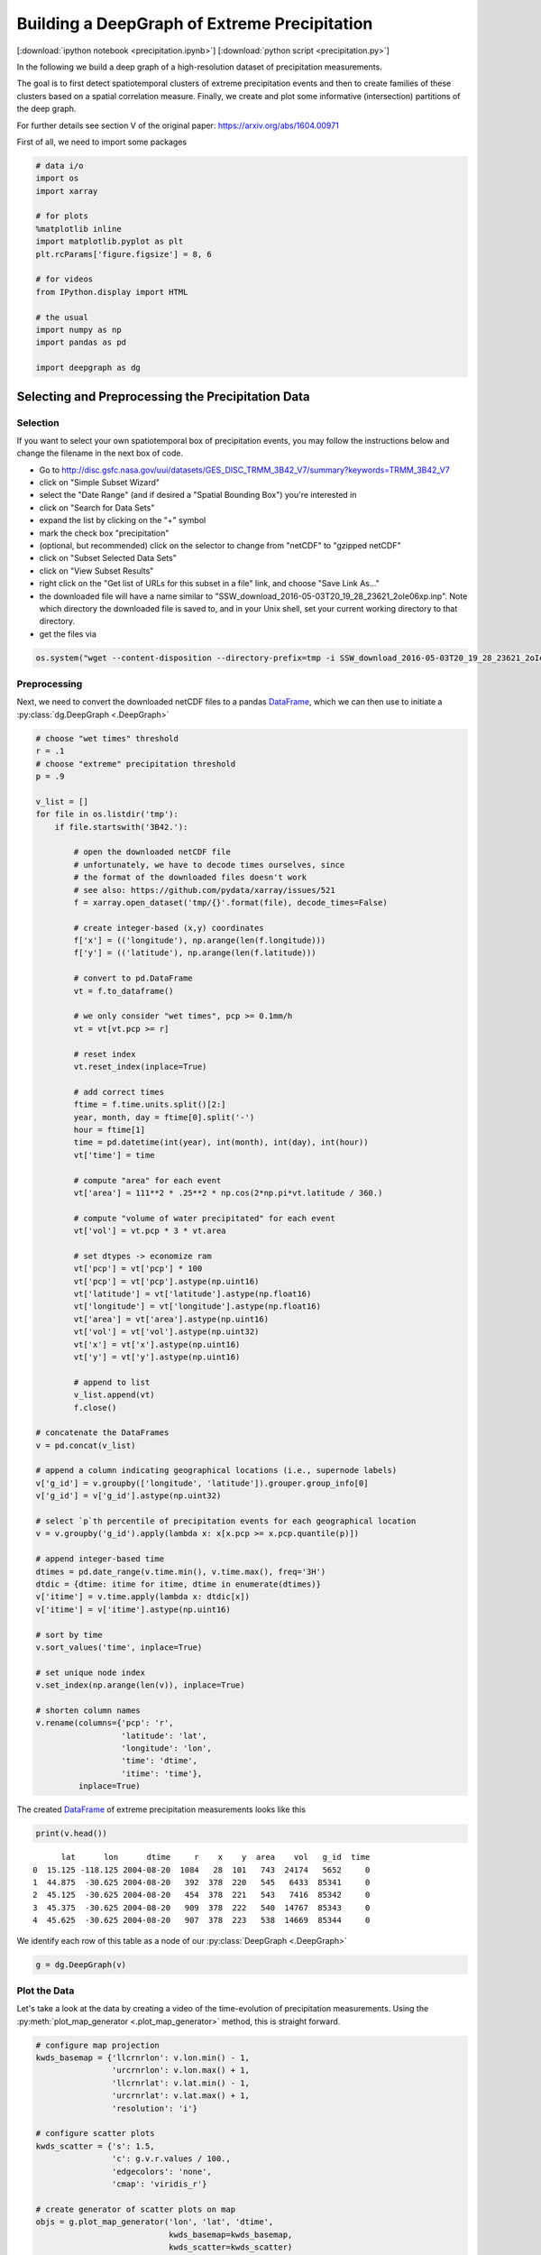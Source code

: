 
.. _tutorial_pcp:

Building a DeepGraph of Extreme Precipitation
=============================================

[:download:`ipython notebook <precipitation.ipynb>`] [:download:`python script <precipitation.py>`]

In the following we build a deep graph of a high-resolution dataset of
precipitation measurements.

The goal is to first detect spatiotemporal clusters of extreme
precipitation events and then to create families of these clusters based
on a spatial correlation measure. Finally, we create and plot some
informative (intersection) partitions of the deep graph.

For further details see section V of the original paper:
https://arxiv.org/abs/1604.00971

First of all, we need to import some packages

.. code:: python

    # data i/o
    import os
    import xarray
    
    # for plots
    %matplotlib inline
    import matplotlib.pyplot as plt
    plt.rcParams['figure.figsize'] = 8, 6
    
    # for videos
    from IPython.display import HTML
    
    # the usual
    import numpy as np
    import pandas as pd
    
    import deepgraph as dg

Selecting and Preprocessing the Precipitation Data
--------------------------------------------------

Selection
~~~~~~~~~

If you want to select your own spatiotemporal box of precipitation
events, you may follow the instructions below and change the filename in
the next box of code.

-  Go to
   http://disc.gsfc.nasa.gov/uui/datasets/GES\_DISC\_TRMM\_3B42\_V7/summary?keywords=TRMM\_3B42\_V7
-  click on "Simple Subset Wizard"
-  select the "Date Range" (and if desired a "Spatial Bounding Box")
   you're interested in
-  click on "Search for Data Sets"
-  expand the list by clicking on the "+" symbol
-  mark the check box "precipitation"
-  (optional, but recommended) click on the selector to change from
   "netCDF" to "gzipped netCDF"
-  click on "Subset Selected Data Sets"
-  click on "View Subset Results"
-  right click on the "Get list of URLs for this subset in a file" link,
   and choose "Save Link As..."
-  the downloaded file will have a name similar to
   "SSW\_download\_2016-05-03T20\_19\_28\_23621\_2oIe06xp.inp". Note
   which directory the downloaded file is saved to, and in your Unix
   shell, set your current working directory to that directory.
-  get the files via

.. code:: python

    os.system("wget --content-disposition --directory-prefix=tmp -i SSW_download_2016-05-03T20_19_28_23621_2oIe06xp.inp")

Preprocessing
~~~~~~~~~~~~~

Next, we need to convert the downloaded netCDF files to a pandas `DataFrame <http://pandas.pydata.org/pandas-docs/stable/generated/pandas.DataFrame.html>`_, which we can then use to initiate a :py:class:`dg.DeepGraph <.DeepGraph>`

.. code:: python

    # choose "wet times" threshold
    r = .1
    # choose "extreme" precipitation threshold
    p = .9
    
    v_list = []
    for file in os.listdir('tmp'):
        if file.startswith('3B42.'):
        
            # open the downloaded netCDF file
            # unfortunately, we have to decode times ourselves, since
            # the format of the downloaded files doesn't work
            # see also: https://github.com/pydata/xarray/issues/521
            f = xarray.open_dataset('tmp/{}'.format(file), decode_times=False)
            
            # create integer-based (x,y) coordinates
            f['x'] = (('longitude'), np.arange(len(f.longitude)))
            f['y'] = (('latitude'), np.arange(len(f.latitude)))
        
            # convert to pd.DataFrame
            vt = f.to_dataframe()
    
            # we only consider "wet times", pcp >= 0.1mm/h
            vt = vt[vt.pcp >= r]
    
            # reset index
            vt.reset_index(inplace=True)
            
            # add correct times
            ftime = f.time.units.split()[2:]
            year, month, day = ftime[0].split('-')
            hour = ftime[1]
            time = pd.datetime(int(year), int(month), int(day), int(hour))
            vt['time'] = time 
    
            # compute "area" for each event
            vt['area'] = 111**2 * .25**2 * np.cos(2*np.pi*vt.latitude / 360.)
    
            # compute "volume of water precipitated" for each event
            vt['vol'] = vt.pcp * 3 * vt.area
    
            # set dtypes -> economize ram
            vt['pcp'] = vt['pcp'] * 100
            vt['pcp'] = vt['pcp'].astype(np.uint16)
            vt['latitude'] = vt['latitude'].astype(np.float16)
            vt['longitude'] = vt['longitude'].astype(np.float16)
            vt['area'] = vt['area'].astype(np.uint16)
            vt['vol'] = vt['vol'].astype(np.uint32)
            vt['x'] = vt['x'].astype(np.uint16)
            vt['y'] = vt['y'].astype(np.uint16)
    
            # append to list
            v_list.append(vt)
            f.close()
    
    # concatenate the DataFrames
    v = pd.concat(v_list)
    
    # append a column indicating geographical locations (i.e., supernode labels)
    v['g_id'] = v.groupby(['longitude', 'latitude']).grouper.group_info[0]
    v['g_id'] = v['g_id'].astype(np.uint32)
    
    # select `p`th percentile of precipitation events for each geographical location
    v = v.groupby('g_id').apply(lambda x: x[x.pcp >= x.pcp.quantile(p)])
    
    # append integer-based time
    dtimes = pd.date_range(v.time.min(), v.time.max(), freq='3H')
    dtdic = {dtime: itime for itime, dtime in enumerate(dtimes)}
    v['itime'] = v.time.apply(lambda x: dtdic[x])
    v['itime'] = v['itime'].astype(np.uint16)
    
    # sort by time
    v.sort_values('time', inplace=True)
    
    # set unique node index
    v.set_index(np.arange(len(v)), inplace=True)
    
    # shorten column names
    v.rename(columns={'pcp': 'r', 
                      'latitude': 'lat', 
                      'longitude': 'lon',
                      'time': 'dtime',
                      'itime': 'time'}, 
             inplace=True)

The created `DataFrame <http://pandas.pydata.org/pandas-docs/stable/generated/pandas.DataFrame.html>`_ of extreme precipitation measurements looks like this

.. code:: python

    print(v.head())


.. parsed-literal::

          lat      lon      dtime     r    x    y  area    vol   g_id  time
    0  15.125 -118.125 2004-08-20  1084   28  101   743  24174   5652     0
    1  44.875  -30.625 2004-08-20   392  378  220   545   6433  85341     0
    2  45.125  -30.625 2004-08-20   454  378  221   543   7416  85342     0
    3  45.375  -30.625 2004-08-20   909  378  222   540  14767  85343     0
    4  45.625  -30.625 2004-08-20   907  378  223   538  14669  85344     0


We identify each row of this table as a node of our :py:class:`DeepGraph <.DeepGraph>`

.. code:: python

    g = dg.DeepGraph(v)

Plot the Data
~~~~~~~~~~~~~

Let's take a look at the data by creating a video of the time-evolution of precipitation measurements. Using the :py:meth:`plot_map_generator <.plot_map_generator>` method, this is straight forward.

.. code:: python

    # configure map projection
    kwds_basemap = {'llcrnrlon': v.lon.min() - 1,
                    'urcrnrlon': v.lon.max() + 1,
                    'llcrnrlat': v.lat.min() - 1,
                    'urcrnrlat': v.lat.max() + 1,
                    'resolution': 'i'}
    
    # configure scatter plots
    kwds_scatter = {'s': 1.5,
                    'c': g.v.r.values / 100.,
                    'edgecolors': 'none',
                    'cmap': 'viridis_r'}
    
    # create generator of scatter plots on map
    objs = g.plot_map_generator('lon', 'lat', 'dtime',
                                kwds_basemap=kwds_basemap,
                                kwds_scatter=kwds_scatter)
    
    # plot and store frames
    for i, obj in enumerate(objs):
    
        # configure plots
        cb = obj['fig'].colorbar(obj['pc'], fraction=0.025, pad=0.01)
        cb.set_label('[mm/h]')
        obj['m'].fillcontinents(color='0.2', zorder=0, alpha=.4)
        obj['ax'].set_title('{}'.format(obj['group']))
    
        # store and close
        obj['fig'].savefig('tmp/pcp_{:03d}.png'.format(i), 
                           dpi=300, bbox_inches='tight')
        plt.close(obj['fig'])

.. code:: python

    # create video with ffmpeg
    cmd = "ffmpeg -y -r 5 -i tmp/pcp_%03d.png -c:v libx264 -r 20 -vf scale=2052:1004 {}.mp4"
    os.system(cmd.format('precipitation_files/pcp'))

.. code:: python

    # embed video
    HTML("""
    <video width="700" height="350" controls>
      <source src="precipitation_files/pcp.mp4" type="video/mp4">
    </video>
    """)




.. raw:: html

    
    <video width="700" height="350" controls>
      <source src="precipitation_files/pcp.mp4" type="video/mp4">
    </video>




[:download:`download video <precipitation_files/pcp.mp4>`]

Detecting SpatioTemporal Clusters of Extreme Precipitation
----------------------------------------------------------

In this tutorial, we're interested in local formations of spatiotemporal
clusters of extreme precipitation events. For that matter, we now use
DeepGraph to identify such clusters and track their temporal evolution.

Create Edges
~~~~~~~~~~~~

We now use DeepGraph to create edges between the nodes given by ``g.v``.

The edges of ``g`` will be utilized to detect spatiotemporal clusters in
the data, or in more technical terms: to partition the set of all nodes
into subsets of connected grid points. One can imagine the nodes to be
elements of a :math:`3` dimensional grid box (x,y,time), where we allow
every node to have :math:`26` possible neighbours (:math:`8` neighbours
in the time slice of the measurement, :math:`t_i`, and :math:`9`
neighbours in each the time slice :math:`t_i − 1` and :math:`t_i + 1`).

For that matter, we pass the following **connectors**

.. code:: python

    def grid_2d_dx(x_s, x_t):
        dx = x_t - x_s
        return dx
    
    def grid_2d_dy(y_s, y_t):
        dy = y_t - y_s
        return dy

and **selectors**

.. code:: python

    def s_grid_2d_dx(dx, sources, targets):
        dxa = np.abs(dx)
        sources = sources[dxa <= 1]
        targets = targets[dxa <= 1]
        return sources, targets
    
    def s_grid_2d_dy(dy, sources, targets):
        dya = np.abs(dy)
        sources = sources[dya <= 1]
        targets = targets[dya <= 1]
        return sources, targets

to the :py:meth:`create_edges_ft <.create_edges_ft>` method

.. code:: python

    g.create_edges_ft(ft_feature=('time', 1), 
                      connectors=[grid_2d_dx, grid_2d_dy], 
                      selectors=[s_grid_2d_dx, s_grid_2d_dy],
                      r_dtype_dic={'ft_r': np.bool,
                                   'dx': np.int8,
                                   'dy': np.int8}, 
                      logfile='create_e',
                      max_pairs=1e7)
    
    # rename fast track relation
    g.e.rename(columns={'ft_r': 'dt'}, inplace=True)

To see how many nodes and edges our graph's comprised of, one may simply
type

.. code:: python

    g




.. parsed-literal::

    <DeepGraph object, with n=382311 node(s) and m=567225 edge(s) at 0x7ff691a4e6a0>



The edges we just created look like this

.. code:: python

    print(g.e.head())


.. parsed-literal::

            dx  dy     dt
    s t                  
    0 1362   0   1  False
      1432   1   0  False
      1433   1   1  False
      1696   1   0   True
      1699   1   1   True


**Logfile Plot**

To see how long it took to create the edges, one may use the :py:meth:`plot_logfile <.plot_logfile>` method

.. code:: python

    g.plot_logfile('create_e')




.. parsed-literal::

    {'ax': <matplotlib.axes._subplots.AxesSubplot at 0x7ff691cd4cc0>,
     'cb_n': <matplotlib.colorbar.Colorbar at 0x7ff669b9b8d0>,
     'fig': <matplotlib.figure.Figure at 0x7ff691a4f278>,
     'pc_e': <matplotlib.collections.PathCollection at 0x7ff66afa6400>,
     'pc_n': <matplotlib.collections.PathCollection at 0x7ff66af4bda0>}




.. image:: precipitation_files/precipitation_38_1.png


Find the Connected Components
~~~~~~~~~~~~~~~~~~~~~~~~~~~~~

Having linked all neighbouring nodes, the spatiotemporal clusters can be identified as the connected components of the graph. For practical reasons, :py:class:`DeepGraph <.DeepGraph>` directly implements a method to find the connected components of a graph, :py:meth:`append_cp <.append_cp>`

.. code:: python

    # all singular components (components comprised of one node only)
    # are consolidated under the label 0
    g.append_cp(consolidate_singles=True)
    # we don't need the edges any more
    del g.e

the node table now has a component membership column appended

.. code:: python

    print(g.v.head())


.. parsed-literal::

          lat      lon      dtime     r    x    y  area    vol   g_id  time    cp
    0  15.125 -118.125 2004-08-20  1084   28  101   743  24174   5652     0   865
    1  44.875  -30.625 2004-08-20   392  378  220   545   6433  85341     0  5079
    2  45.125  -30.625 2004-08-20   454  378  221   543   7416  85342     0  5079
    3  45.375  -30.625 2004-08-20   909  378  222   540  14767  85343     0  5079
    4  45.625  -30.625 2004-08-20   907  378  223   538  14669  85344     0  5079


Let's see how many spatiotemporal clusters ``g`` is comprised of
(discarding singular components)

.. code:: python

    g.v.cp.max()




.. parsed-literal::

    33169



and how many nodes there are in the largest components

.. code:: python

    print(g.v.cp.value_counts().head())


.. parsed-literal::

    0    64678
    1    16460
    2     8519
    3     6381
    4     3403
    Name: cp, dtype: int64


Partition the Nodes Into a Component Supernode Table
~~~~~~~~~~~~~~~~~~~~~~~~~~~~~~~~~~~~~~~~~~~~~~~~~~~~

In order to aggregate and compute some information about the precipitiation clusters, we now partition the nodes by the type of feature ``cp``, the component membership labels of the nodes just created. This can be done with the :py:meth:`partition_nodes <.partition_nodes>` method

.. code:: python

    # feature functions, will be applied to each component of g
    feature_funcs = {'dtime': [np.min, np.max],
                     'time': [np.min, np.max],
                     'vol': [np.sum],
                     'lat': [np.mean],
                     'lon': [np.mean]}
    
    # partition the node table
    cpv, gv = g.partition_nodes('cp', feature_funcs, return_gv=True)
    
    # append geographical id sets
    cpv['g_ids'] = gv['g_id'].apply(set)
    
    # append cardinality of g_id sets
    cpv['n_unique_g_ids'] = cpv['g_ids'].apply(len)
    
    # append time spans
    cpv['dt'] = cpv['dtime_amax'] - cpv['dtime_amin']
    
    # append spatial coverage
    def area(group):
        return group.drop_duplicates('g_id').area.sum()
    cpv['area'] = gv.apply(area)

The first couple of clusters look like this

.. code:: python

    print(cpv.head())


.. parsed-literal::

        n_nodes  time_amin  time_amax   lon_mean          dtime_amin  \
    cp                                                                 
    0     64678          0        304  -63.40625 2004-08-20 00:00:00   
    1     16460         98        230  -65.12500 2004-09-01 06:00:00   
    2      8519        225        285  -44.62500 2004-09-17 03:00:00   
    3      6381         51        137  -64.12500 2004-08-26 09:00:00   
    4      3403         15         36 -111.93750 2004-08-21 21:00:00   
    
                dtime_amax   lat_mean    vol_sum  \
    cp                                             
    0  2004-09-27 00:00:00  17.609375  627097323   
    1  2004-09-17 18:00:00  17.281250  351187150   
    2  2004-09-24 15:00:00  26.906250  133698579   
    3  2004-09-06 03:00:00  21.062500  113782748   
    4  2004-08-24 12:00:00  10.578125   66675326   
    
                                                    g_ids  n_unique_g_ids  \
    cp                                                                      
    0   {0, 1, 2, 6, 7, 10, 12, 13, 14, 22, 23, 24, 25...           49808   
    1   {65536, 65537, 65538, 65539, 65540, 65541, 655...            6629   
    2   {73728, 73729, 73730, 73731, 73732, 73733, 737...            3730   
    3   {65555, 65556, 65557, 65558, 65559, 65560, 655...            2442   
    4   {8141, 14654, 11805, 16363, 8142, 11806, 20490...            1294   
    
                     dt      area  
    cp                             
    0  38 days 00:00:00  34781178  
    1  16 days 12:00:00   4803624  
    2   7 days 12:00:00   2507350  
    3  10 days 18:00:00   1749673  
    4   2 days 15:00:00    978604  


Plot the Largest Component
~~~~~~~~~~~~~~~~~~~~~~~~~~

Let's see how the largest cluster of extreme precipitation evolves over time, again using the :py:meth:`plot_map_generator <.plot_map_generator>` method

.. code:: python

    # temporary DeepGraph instance containing 
    # only the largest component
    gt = dg.DeepGraph(g.v)
    gt.filter_by_values_v('cp', 1)
    
    # configure map projection
    from mpl_toolkits.basemap import Basemap
    m1 = Basemap(projection='ortho',
                 lon_0=cpv.loc[1].lon_mean + 12,
                 lat_0=cpv.loc[1].lat_mean + 8,
                 resolution=None)
    width = (m1.urcrnrx - m1.llcrnrx) * .65
    height = (m1.urcrnry - m1.llcrnry) * .45
    
    kwds_basemap = {'projection': 'ortho',
                    'lon_0': cpv.loc[1].lon_mean + 12,
                    'lat_0': cpv.loc[1].lat_mean + 8,
                    'llcrnrx': -0.5 * width,
                    'llcrnry': -0.5 * height,
                    'urcrnrx': 0.5 * width,
                    'urcrnry': 0.5 * height,
                    'resolution': 'i'}
    
    # configure scatter plots
    kwds_scatter = {'s': 2,
                    'c': np.log(gt.v.r.values / 100.),
                    'edgecolors': 'none',
                    'cmap': 'viridis_r'}
    
    # create generator of scatter plots on map
    objs = gt.plot_map_generator('lon', 'lat', 'dtime',
                                  kwds_basemap=kwds_basemap,
                                  kwds_scatter=kwds_scatter)
    
    # plot and store frames
    for i, obj in enumerate(objs):
    
        # configure plots
        obj['m'].fillcontinents(color='0.2', zorder=0, alpha=.4)
        obj['m'].drawparallels(range(-50, 50, 20), linewidth=.2)
        obj['m'].drawmeridians(range(0, 360, 20), linewidth=.2)
        obj['ax'].set_title('{}'.format(obj['group']))
    
        # store and close
        obj['fig'].savefig('tmp/cp1_ortho_{:03d}.png'.format(i), 
                           dpi=300, bbox_inches='tight')
        plt.close(obj['fig'])

.. code:: python

    # create video with ffmpeg
    cmd = "ffmpeg -y -r 5 -i tmp/cp1_ortho_%03d.png -c:v libx264 -r 20 -vf scale=1919:1406 {}.mp4"
    os.system(cmd.format('precipitation_files/cp1_ortho'))

.. code:: python

    # embed video
    HTML("""
    <video width="700" height="500" controls>
      <source src="precipitation_files/cp1_ortho.mp4" type="video/mp4">
    </video>
    """)




.. raw:: html

    
    <video width="700" height="500" controls>
      <source src="precipitation_files/cp1_ortho.mp4" type="video/mp4">
    </video>




[:download:`download video <precipitation_files/cp1_ortho.mp4>`]

Detecting Families of Spatially Related Clusters
------------------------------------------------

Create SuperEdges between the Components
~~~~~~~~~~~~~~~~~~~~~~~~~~~~~~~~~~~~~~~~

We now create superedges between the spatiotemporal clusters in order to
find families of clusters that have a strong regional overlap. Passing
the following **connectors** and **selector**

.. code:: python

    # compute intersection of geographical locations
    def cp_node_intersection(g_ids_s, g_ids_t):
        intsec = np.zeros(len(g_ids_s), dtype=object)
        intsec_card = np.zeros(len(g_ids_s), dtype=np.int)
        for i in range(len(g_ids_s)):
            intsec[i] = g_ids_s[i].intersection(g_ids_t[i])
            intsec_card[i] = len(intsec[i])
        return intsec_card
    
    # compute a spatial overlap measure between clusters
    def cp_intersection_strength(n_unique_g_ids_s, n_unique_g_ids_t, intsec_card):
        min_card = np.array(np.vstack((n_unique_g_ids_s, n_unique_g_ids_t)).min(axis=0), 
                            dtype=np.float64)
        intsec_strength = intsec_card / min_card
        return intsec_strength
    
    # compute temporal distance between clusters
    def time_dist(dtime_amin_s, dtime_amin_t):
        dt = dtime_amin_t - dtime_amin_s
        return dt

to the :py:meth:`create_edges <.create_edges>` method will provide the information necessary for this task

.. code:: python

    # discard singular components
    cpv.drop(0, inplace=True)
    
    # we only consider the largest 5000 clusters
    cpv = cpv.iloc[:5000]
    
    # initiate DeepGraph
    cpg = dg.DeepGraph(cpv)
    
    # create edges
    cpg.create_edges(connectors=[cp_node_intersection, 
                                 cp_intersection_strength],
                     no_transfer_rs=['intsec_card'],
                     logfile='create_cpe',
                     step_size=1e7)

Since no selection of edges has taken place, the number of edges should
be ``cpg.n``\ \*(\ ``cpg.n``-1)/2

.. code:: python

    cpg




.. parsed-literal::

    <DeepGraph object, with n=5000 node(s) and m=12497500 edge(s) at 0x7ff6799e1c18>



.. code:: python

    print(cpg.e.head())


.. parsed-literal::

         intsec_strength
    s t                 
    1 2         0.018499
      3         0.002457
      4         0.000000
      5         0.000000
      6         0.000000


.. code:: python

    print(cpg.e.intsec_strength.value_counts().head())


.. parsed-literal::

    0.000000    12481941
    1.000000         787
    0.111111         488
    0.333333         481
    0.500000         462
    Name: intsec_strength, dtype: int64


Hierarchically Agglomerate Clusters into Families
~~~~~~~~~~~~~~~~~~~~~~~~~~~~~~~~~~~~~~~~~~~~~~~~~

Based on the above measure of spatial overlap between clusters, we now
perform an agglomerative, hierarchical clustering of the spatio-temporal
clusters into regionally coherent families.

.. code:: python

    from scipy.cluster.hierarchy import linkage, fcluster
    
    # create condensed distance matrix
    dv = 1 - cpg.e.intsec_strength.values
    del cpg.e
    
    # create linkage matrix
    lm = linkage(dv, method='average', metric='euclidean')
    del dv
    
    # form flat clusters and append their labels to cpv
    cpv['F'] = fcluster(lm, 1000, criterion='maxclust')
    del lm
    
    # relabel families by size
    f = cpv['F'].value_counts().index.values
    fdic = {j: i for i, j in enumerate(f)}
    cpv['F'] = cpv['F'].apply(lambda x: fdic[x])

Let's see how many clusters there are in the largest families

.. code:: python

    print(cpv['F'].value_counts().head())


.. parsed-literal::

    0    79
    1    76
    2    74
    3    56
    4    52
    Name: F, dtype: int64


Create a "Raster Plot" of Families
~~~~~~~~~~~~~~~~~~~~~~~~~~~~~~~~~~

Let's plot the clusters of the largest 10 families in a raster-like boxplot, by means of the :py:meth:`plot_rects_label_numeric <.plot_rects_label_numeric>` method 

.. code:: python

    cpgt = dg.DeepGraph(cpg.v[cpg.v.F <= 10])
    obj = cpgt.plot_rects_label_numeric('F', 'time_amin', 'time_amax', 
                                        colors=np.log(cpgt.v.vol_sum.values))
    obj['ax'].set_xlabel('time', fontsize=20)
    obj['ax'].set_ylabel('family', fontsize=20)
    obj['ax'].grid()



.. image:: precipitation_files/precipitation_76_0.png


Create and Plot Informative (Intersection) Partitions
-----------------------------------------------------

In this last section, we create some useful (intersection) partitions of
the deep graph, which we then use to create some plots.

Geographical Locations
~~~~~~~~~~~~~~~~~~~~~~

.. code:: python

    # how many components have hit a certain 
    # geographical location (discarding singular cps)
    def count(cp):
        return len(set(cp[cp != 0]))
    
    # feature functions, will be applied to each g_id
    feature_funcs = {'cp': [count],
                     'vol': [np.sum],
                     'lat': np.min,
                     'lon': np.min}
    
    gv = g.partition_nodes('g_id', feature_funcs)
    gv.rename(columns={'lat_amin': 'lat',
                       'lon_amin': 'lon'}, inplace=True)

.. code:: python

    print(gv.head())


.. parsed-literal::

          n_nodes     lat      lon  cp_count  vol_sum
    g_id                                             
    0           2 -10.125 -125.125         1    10142
    1           2  -9.875 -125.125         1     8716
    2           2  -9.625 -125.125         0     4372
    3           2  -9.375 -125.125         2     5310
    4           2  -9.125 -125.125         2     6409


Plot GeoLocational Information
^^^^^^^^^^^^^^^^^^^^^^^^^^^^^^

.. code:: python

    cols = {'n_nodes': gv.n_nodes,
            'vol sum': gv.vol_sum,
            'cp count': gv.cp_count}
    
    for name, col in cols.items():
    
        # for easy filtering, we create a new DeepGraph instance for 
        # each component
        gt = dg.DeepGraph(gv)
    
        # configure map projection
        kwds_basemap = {'llcrnrlon': v.lon.min() - 1,
                        'urcrnrlon': v.lon.max() + 1,
                        'llcrnrlat': v.lat.min() - 1,
                        'urcrnrlat': v.lat.max() + 1}
        
        # configure scatter plots
        kwds_scatter = {'s': 1,
                        'c': col.values,
                        'cmap': 'viridis_r',
                        'alpha': .5,
                        'edgecolors': 'none'}
    
        # create scatter plot on map
        obj = gt.plot_map(lon='lon', lat='lat',
                          kwds_basemap=kwds_basemap,
                          kwds_scatter=kwds_scatter)
    
        # configure plots
        obj['m'].drawcoastlines(linewidth=.8)
        obj['m'].drawparallels(range(-50, 50, 20), linewidth=.2)
        obj['m'].drawmeridians(range(0, 360, 20), linewidth=.2)
        obj['ax'].set_title(name)
        
        # colorbar
        cb = obj['fig'].colorbar(obj['pc'], fraction=.022, pad=.02)
        cb.set_label('{}'.format(name), fontsize=15)                        



.. image:: precipitation_files/precipitation_83_0.png



.. image:: precipitation_files/precipitation_83_1.png



.. image:: precipitation_files/precipitation_83_2.png


Geographical Locations and Families
~~~~~~~~~~~~~~~~~~~~~~~~~~~~~~~~~~~

In order to create the intersection partition of geographical locations
and families, we first need to append a family membership column to
``v``

.. code:: python

    # create F col
    v['F'] = np.ones(len(v), dtype=int) * -1
    gcpv = cpv.groupby('F')
    it = gcpv.apply(lambda x: x.index.values)
    
    for F in range(len(it)):
        cp_index = v.cp.isin(it.iloc[F])
        v.loc[cp_index, 'F'] = F

Then we create the intersection partition

.. code:: python

    # feature funcs
    def n_cp_nodes(cp):
        return len(cp.unique())
    
    feature_funcs = {'vol': [np.sum],
                     'lat': np.min,
                     'lon': np.min,
                     'cp': n_cp_nodes}
    
    # create family-g_id intersection graph
    fgv = g.partition_nodes(['F', 'g_id'], feature_funcs=feature_funcs)
    fgv.rename(columns={'lat_amin': 'lat',
                        'lon_amin': 'lon',
                        'cp_n_cp_nodes': 'n_cp_nodes'}, inplace=True)

which looks like this

.. code:: python

    print(fgv.head())


.. parsed-literal::

             n_nodes  n_cp_nodes      lon     lat  vol_sum
    F  g_id                                               
    -1 0           2           2 -125.125 -10.125    10142
       1           2           2 -125.125  -9.875     8716
       2           2           1 -125.125  -9.625     4372
       3           2           2 -125.125  -9.375     5310
       4           2           2 -125.125  -9.125     6409


Plot Family Information
^^^^^^^^^^^^^^^^^^^^^^^

.. code:: python

    families = [0,1,2,3]
    
    for F in families:
    
        # for easy filtering, we create a new DeepGraph instance for 
        # each component
        gt = dg.DeepGraph(fgv.loc[F])
    
        # configure map projection
        kwds_basemap = {'llcrnrlon': v.lon.min() - 1,
                        'urcrnrlon': v.lon.max() + 1,
                        'llcrnrlat': v.lat.min() - 1,
                        'urcrnrlat': v.lat.max() + 1}
    
        # configure scatter plots
        kwds_scatter = {'s': 1,
                        'c': gt.v.n_cp_nodes.values,
                        'cmap': 'viridis_r',
                        'edgecolors': 'none'}
    
        # create scatter plot on map
        obj = gt.plot_map(
            lat='lat', lon='lon',
            kwds_basemap=kwds_basemap, kwds_scatter=kwds_scatter)
    
        # configure plots
        obj['m'].drawcoastlines(linewidth=.8)
        obj['m'].drawparallels(range(-50, 50, 20), linewidth=.2)
        obj['m'].drawmeridians(range(0, 360, 20), linewidth=.2)
        cb = obj['fig'].colorbar(obj['pc'], fraction=.022, pad=.02)
        cb.set_label('n_cps', fontsize=15) 
        obj['ax'].set_title('Family {}'.format(F))



.. image:: precipitation_files/precipitation_92_0.png



.. image:: precipitation_files/precipitation_92_1.png



.. image:: precipitation_files/precipitation_92_2.png



.. image:: precipitation_files/precipitation_92_3.png


Geographical Locations and Components
~~~~~~~~~~~~~~~~~~~~~~~~~~~~~~~~~~~~~

.. code:: python

    # feature functions, will be applied on each [g_id, cp] group of g
    feature_funcs = {'vol': [np.sum],
                     'lat': np.min,
                     'lon': np.min}
    
    # create gcpv
    gcpv = g.partition_nodes(['cp', 'g_id'], feature_funcs)
    
    gcpv.rename(columns={'lat_amin': 'lat',
                         'lon_amin': 'lon'}, inplace=True)

.. code:: python

    print(gcpv.head())


.. parsed-literal::

             n_nodes      lon     lat  vol_sum
    cp g_id                                   
    0  0           1 -125.125 -10.125     5071
       1           1 -125.125  -9.875     4415
       2           2 -125.125  -9.625     4372
       6           3 -125.125  -8.375     1026
       7           1 -125.125  -8.125      594


Plot Component Information
^^^^^^^^^^^^^^^^^^^^^^^^^^

.. code:: python

    # select the components to plot
    comps = [1, 2, 3, 4]
    
    fig, axs = plt.subplots(2, 2, figsize=[10,8])
    axs = axs.flatten()
    
    for comp, ax in zip(comps, axs):
        
        # for easy filtering, we create a new DeepGraph instance for 
        # each component
        gt = dg.DeepGraph(gcpv[gcpv.index.get_level_values(1) == comp])
    
        # configure map projection
        kwds_basemap = {'projection': 'ortho',
                        'lon_0': cpv.loc[comp].lon_mean,
                        'lat_0': cpv.loc[comp].lat_mean,
                        'resolution': 'c'}
        
        # configure scatter plots
        kwds_scatter = {'s': .5,
                        'c': gt.v.vol_sum.values,
                        'cmap': 'viridis_r',
                        'edgecolors': 'none'}
    
        # create scatter plot on map
        obj = gt.plot_map(lon='lon', lat='lat',
                          kwds_basemap=kwds_basemap,
                          kwds_scatter=kwds_scatter,
                          ax=ax)
        
        # configure plots
        obj['m'].fillcontinents(color='0.2', zorder=0, alpha=.2)
        obj['m'].drawparallels(range(-50, 50, 20), linewidth=.2)
        obj['m'].drawmeridians(range(0, 360, 20), linewidth=.2)
        obj['ax'].set_title('cp {}'.format(comp))



.. image:: precipitation_files/precipitation_97_0.png

